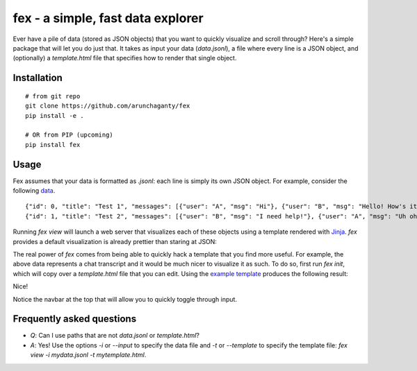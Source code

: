 ============================================================
fex - a simple, fast data explorer
============================================================
Ever have a pile of data (stored as JSON objects) that you want to
quickly visualize and scroll through?
Here's a simple package that will let you do just that.
It takes as input your data (`data.jsonl`), a file where every line is a
JSON object, and (optionally) a `template.html` file that specifies how
to render that single object.

Installation
------------

::

    # from git repo
    git clone https://github.com/arunchaganty/fex
    pip install -e .
    
    # OR from PIP (upcoming)
    pip install fex

Usage
-----

Fex assumes that your data is formatted as `.jsonl`: each line is simply its own JSON object.
For example, consider the following `data <example/data.jsonl>`_.

::

  {"id": 0, "title": "Test 1", "messages": [{"user": "A", "msg": "Hi"}, {"user": "B", "msg": "Hello! How's it going?"}, {"user": "A", "msg": "Good!"}]}
  {"id": 1, "title": "Test 2", "messages": [{"user": "B", "msg": "I need help!"}, {"user": "A", "msg": "Uh oh! What happened?"}, {"user": "B", "msg": "Sorry, false alarm, everything is ok."}]}

Running `fex view` will launch a web server that visualizes each of
these objects using a template rendered with `Jinja <http://jinja.pocoo.org/>`_.
`fex` provides a default visualization is already prettier than staring
at JSON:

.. image:: example/without_template.png

The real power of `fex` comes from being able to quickly hack a template
that you find more useful. For example, the above data represents a chat
transcript and it would be much nicer to visualize it as such.
To do so, first run `fex init`, which will copy over a `template.html`
file that you can edit. Using the `example template <example/template.html>`_
produces the following result: 

.. image:: example/with_template.png

Nice!

Notice the navbar at the top that will allow you to quickly toggle
through input.

Frequently asked questions
--------------------------

- *Q*: Can I use paths that are not `data.jsonl` or `template.html`?
- *A*: Yes! Use the options `-i` or `--input` to specify the data file
  and `-t` or `--template` to specify the template file: `fex view -i
  mydata.jsonl -t mytemplate.html`.

